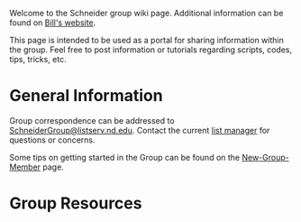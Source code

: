 Welcome to the Schneider group wiki page.  Additional information can be found on [[http://www.nd.edu/~wschnei1/][Bill's website]].

This page is intended to be used as a portal for sharing information within the group. Feel free to post information or tutorials regarding scripts, codes, tips, tricks, etc.

* General Information
Group correspondence can be addressed to [[mailto:SchneiderGroup@listserv.nd.edu][SchneiderGroup@listserv.nd.edu]]. Contact the current [[mailto:pmehta1@nd.edu][list manager]] for questions or concerns.


Some tips on getting started in the Group can be found on the [[./New-Group-Member.org][New-Group-Member]] page.

* Group Resources
